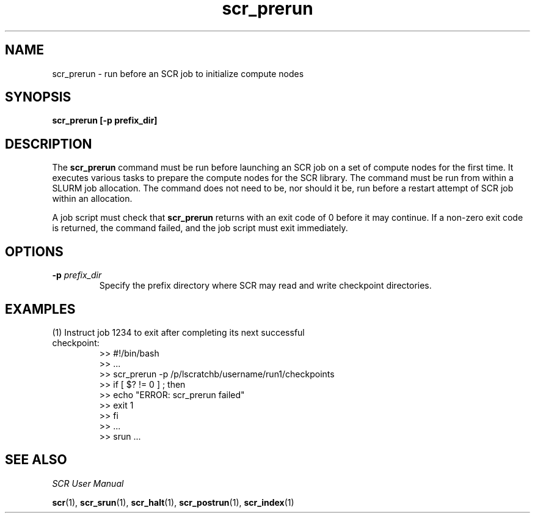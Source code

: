 .TH scr_prerun 1 "" "SCR" "SCR"

.SH NAME
scr_prerun \- run before an SCR job to initialize compute nodes

.SH SYNOPSIS
.TP
.B scr_prerun [-p prefix_dir]

.SH DESCRIPTION
The \fBscr_prerun\fR command must be run before launching an SCR job on
a set of compute nodes for the first time.  It executes various tasks
to prepare the compute nodes for the SCR library.  The command must be
run from within a SLURM job allocation. The command does not need to be,
nor should it be, run before a restart attempt of SCR job within an allocation.
.LP
A job script must check that \fBscr_prerun\fR returns with an exit code of
0 before it may continue.  If a non-zero exit code is returned, the command
failed, and the job script must exit immediately.
.SH OPTIONS
.TP
.BI "-p " prefix_dir
Specify the prefix directory where SCR may read and write checkpoint
directories.

.SH EXAMPLES
.TP
(1) Instruct job 1234 to exit after completing its next successful checkpoint:
.nf
>> #!/bin/bash
>> ...
>> scr_prerun -p /p/lscratchb/username/run1/checkpoints
>> if [ $? != 0 ] ; then
>>   echo "ERROR: scr_prerun failed"
>>   exit 1
>> fi
>> ...
>> srun ...
.fi

.SH SEE ALSO
\fISCR User Manual\fR
.LP
\fBscr\fR(1), \fBscr_srun\fR(1), \fBscr_halt\fR(1),
\fBscr_postrun\fR(1), \fBscr_index\fR(1)
